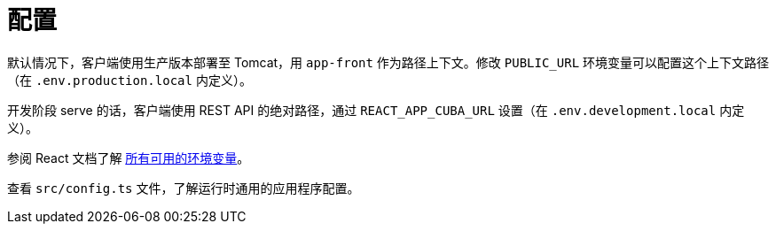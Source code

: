 = 配置

默认情况下，客户端使用生产版本部署至 Tomcat，用 `app-front` 作为路径上下文。修改 `PUBLIC_URL` 环境变量可以配置这个上下文路径（在 `.env.production.local` 内定义）。

开发阶段 serve 的话，客户端使用 REST API 的绝对路径，通过 `REACT_APP_CUBA_URL` 设置（在 `.env.development.local` 内定义）。

参阅 React 文档了解 https://facebook.github.io/create-react-app/docs/advanced-configuration[所有可用的环境变量]。

查看 `src/config.ts` 文件，了解运行时通用的应用程序配置。
